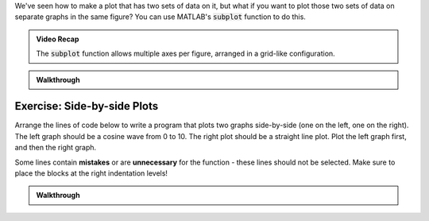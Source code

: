 We've seen how to make a plot that has two sets of data on it, but what if you want to plot those two sets of data on separate graphs in the same figure? You can use MATLAB's :code:`subplot` function to do this.

.. youtube:: MdAAXuvl4Ck
  :divid: ch06_01_vid_subplot
  :height: 315
  :width: 560
  :align: center

.. admonition:: Video Recap

  The :code:`subplot` function allows multiple axes per figure, arranged in a grid-like configuration.

.. fillintheblank:: ch06_06_ex_subplot_01

  Consider the grid below. Type the :code:`subplot` function call that would be required to create the grid *and* select the cell labeled **A6**. Your answer should be in the format of: :code:`subplot(x,y,z)` with your own values replacing :code:`x`, :code:`y`, and :code:`z`.

  .. figure:: img/SubA.png
    :width: 250
    :align: center

    ..

  - :[ ]*subplot[ ]*\([ ]*3[ ]*,[ ]*3[ ]*,[ ]*6[ ]*\)[ ]*: Correct!
    :x: No, try again.

.. fillintheblank:: ch06_06_ex_subplot_02

  Consider the grid below. Type the :code:`subplot` function call that would be required to create the grid *and* select the cell labeled **A3**. Your answer should be in the format of: :code:`subplot(x,y,z)` with your own values replacing :code:`x`, :code:`y`, and :code:`z`.

  .. figure:: img/SubA.png
    :width: 250
    :align: center

    ..

  - :[ ]*subplot[ ]*\([ ]*3[ ]*,[ ]*3[ ]*,[ ]*8[ ]*\)[ ]*: Correct!
    :x: No, try again.

.. fillintheblank:: ch06_06_ex_subplot_03

  Consider the grid below. Type the :code:`subplot` function call that would be required to create the grid *and* select the cell labeled **B5**. Your answer should be in the format of: :code:`subplot(x,y,z)` with your own values replacing :code:`x`, :code:`y`, and :code:`z`.

  .. figure:: img/SubB.png
    :width: 250
    :align: center

    ..

  - :[ ]*subplot[ ]*\([ ]*3[ ]*,[ ]*2[ ]*,[ ]*5[ ]*\)[ ]*: Correct!
    :x: No, try again.

.. fillintheblank:: ch06_06_ex_subplot_04

  Consider the grid below. Type the :code:`subplot` function call that would be required to create the grid *and* select the cell labeled **C1**. Your answer should be in the format of: :code:`subplot(x,y,z)` with your own values replacing :code:`x`, :code:`y`, and :code:`z`.

  .. figure:: img/SubC.png
    :width: 250
    :align: center

    ..

  - :[ ]*subplot[ ]*\([ ]*1[ ]*,[ ]*4[ ]*,[ ]*1[ ]*\)[ ]*: Correct!
    :x: No, try again.

.. admonition:: Walkthrough

  .. reveal:: ch06_06_revealwt_subplot

    (Note: The question numbers are not correct in the following walkthrough video, but the walkthrough is still accurate and helpful!)
  
    .. youtube:: oSOzHEUPfQk
      :divid: ch06_06_wt_subplot
      :height: 315
      :width: 560
      :align: center

----------------------------------
Exercise: Side-by-side Plots
----------------------------------

Arrange the lines of code below to write a program that plots two graphs side-by-side (one on the left, one on the right). The left graph should be a cosine wave from 0 to 10. The right plot should be a straight line plot. Plot the left graph first, and then the right graph.

Some lines contain **mistakes** or are **unnecessary** for the function - these lines should not be selected. Make sure to place the blocks at the right indentation levels!

.. parsonsprob:: ch6_01_ex_subplot
    :language: matlab

    -----
    subplot(1,2,1);
    =====
    x = linspace(0,10,100);
    plot(x, cos(x));
    =====
    subplot(1,2,2);
    =====
    plot([1,2,3],[4,5,6]);
    =====
    subplot(2,1,1); #distractor
    =====
    subplot(2,1,2); #distractor
    =====
    subplot(2,2,1); #distractor
    =====
  
.. admonition:: Walkthrough

  .. reveal:: ch06_06_revealwt_subplot2
  
    .. youtube:: iaIbOvK6Dtw
      :divid: ch06_06_wt_subplot2
      :height: 315
      :width: 560
      :align: center